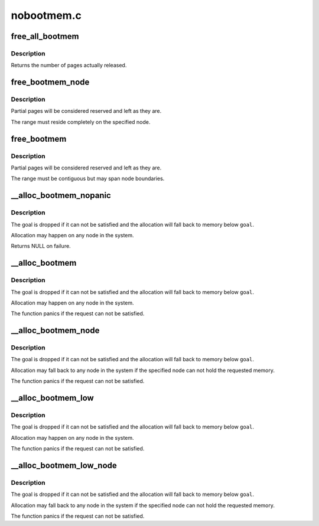 .. -*- coding: utf-8; mode: rst -*-

===========
nobootmem.c
===========


.. _`free_all_bootmem`:

free_all_bootmem
================

.. c:function:: unsigned long free_all_bootmem ( void)

    release free pages to the buddy allocator

    :param void:
        no arguments



.. _`free_all_bootmem.description`:

Description
-----------


Returns the number of pages actually released.



.. _`free_bootmem_node`:

free_bootmem_node
=================

.. c:function:: void free_bootmem_node (pg_data_t *pgdat, unsigned long physaddr, unsigned long size)

    mark a page range as usable

    :param pg_data_t \*pgdat:
        node the range resides on

    :param unsigned long physaddr:
        starting address of the range

    :param unsigned long size:
        size of the range in bytes



.. _`free_bootmem_node.description`:

Description
-----------

Partial pages will be considered reserved and left as they are.

The range must reside completely on the specified node.



.. _`free_bootmem`:

free_bootmem
============

.. c:function:: void free_bootmem (unsigned long addr, unsigned long size)

    mark a page range as usable

    :param unsigned long addr:
        starting address of the range

    :param unsigned long size:
        size of the range in bytes



.. _`free_bootmem.description`:

Description
-----------

Partial pages will be considered reserved and left as they are.

The range must be contiguous but may span node boundaries.



.. _`__alloc_bootmem_nopanic`:

__alloc_bootmem_nopanic
=======================

.. c:function:: void *__alloc_bootmem_nopanic (unsigned long size, unsigned long align, unsigned long goal)

    allocate boot memory without panicking

    :param unsigned long size:
        size of the request in bytes

    :param unsigned long align:
        alignment of the region

    :param unsigned long goal:
        preferred starting address of the region



.. _`__alloc_bootmem_nopanic.description`:

Description
-----------

The goal is dropped if it can not be satisfied and the allocation will
fall back to memory below ``goal``\ .

Allocation may happen on any node in the system.

Returns NULL on failure.



.. _`__alloc_bootmem`:

__alloc_bootmem
===============

.. c:function:: void *__alloc_bootmem (unsigned long size, unsigned long align, unsigned long goal)

    allocate boot memory

    :param unsigned long size:
        size of the request in bytes

    :param unsigned long align:
        alignment of the region

    :param unsigned long goal:
        preferred starting address of the region



.. _`__alloc_bootmem.description`:

Description
-----------

The goal is dropped if it can not be satisfied and the allocation will
fall back to memory below ``goal``\ .

Allocation may happen on any node in the system.

The function panics if the request can not be satisfied.



.. _`__alloc_bootmem_node`:

__alloc_bootmem_node
====================

.. c:function:: void *__alloc_bootmem_node (pg_data_t *pgdat, unsigned long size, unsigned long align, unsigned long goal)

    allocate boot memory from a specific node

    :param pg_data_t \*pgdat:
        node to allocate from

    :param unsigned long size:
        size of the request in bytes

    :param unsigned long align:
        alignment of the region

    :param unsigned long goal:
        preferred starting address of the region



.. _`__alloc_bootmem_node.description`:

Description
-----------

The goal is dropped if it can not be satisfied and the allocation will
fall back to memory below ``goal``\ .

Allocation may fall back to any node in the system if the specified node
can not hold the requested memory.

The function panics if the request can not be satisfied.



.. _`__alloc_bootmem_low`:

__alloc_bootmem_low
===================

.. c:function:: void *__alloc_bootmem_low (unsigned long size, unsigned long align, unsigned long goal)

    allocate low boot memory

    :param unsigned long size:
        size of the request in bytes

    :param unsigned long align:
        alignment of the region

    :param unsigned long goal:
        preferred starting address of the region



.. _`__alloc_bootmem_low.description`:

Description
-----------

The goal is dropped if it can not be satisfied and the allocation will
fall back to memory below ``goal``\ .

Allocation may happen on any node in the system.

The function panics if the request can not be satisfied.



.. _`__alloc_bootmem_low_node`:

__alloc_bootmem_low_node
========================

.. c:function:: void *__alloc_bootmem_low_node (pg_data_t *pgdat, unsigned long size, unsigned long align, unsigned long goal)

    allocate low boot memory from a specific node

    :param pg_data_t \*pgdat:
        node to allocate from

    :param unsigned long size:
        size of the request in bytes

    :param unsigned long align:
        alignment of the region

    :param unsigned long goal:
        preferred starting address of the region



.. _`__alloc_bootmem_low_node.description`:

Description
-----------

The goal is dropped if it can not be satisfied and the allocation will
fall back to memory below ``goal``\ .

Allocation may fall back to any node in the system if the specified node
can not hold the requested memory.

The function panics if the request can not be satisfied.

